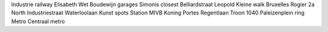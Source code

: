 Industrie railway Elisabeth Wet Boudewijn garages Simonis closest Belliardstraat Leopold Kleine walk Bruxelles Rogier 2a North Industriestraat Waterloolaan Kunst spots Station MIVB Koning Portes Regentlaan Troon 1040 Paleizenplein ring Metro Centraal metro
